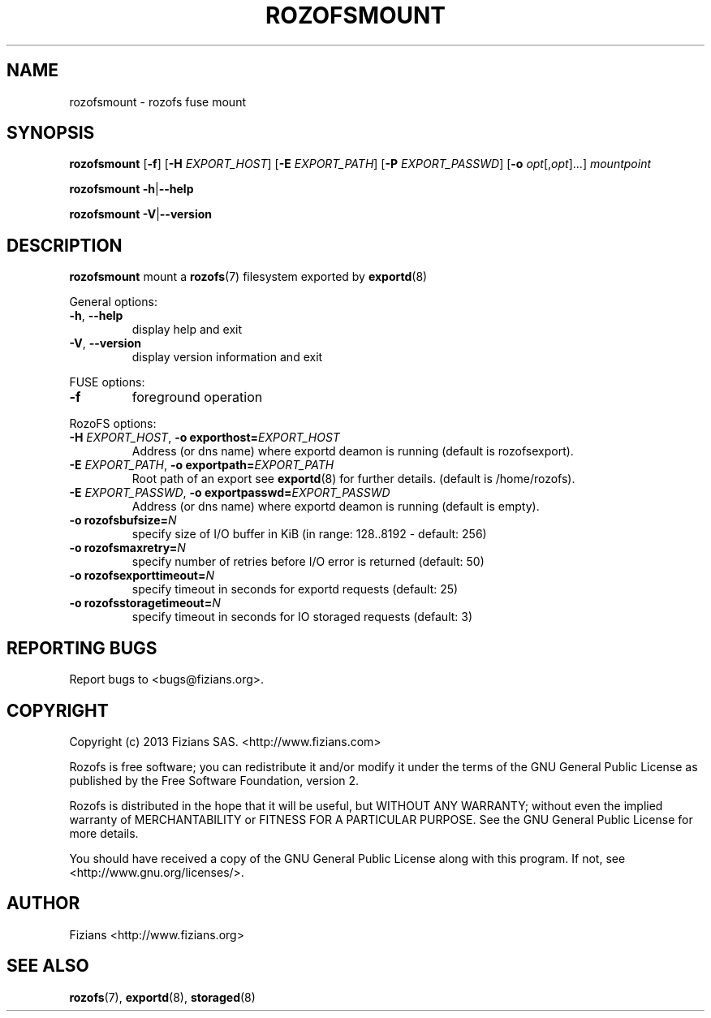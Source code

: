 .\" Process this file with
.\" groff -man -Tascii rozofsmount.8
.\"
.TH ROZOFSMOUNT 8 "MARCH 2013" Rozofs "User Manuals"
.SH NAME
rozofsmount \- rozofs fuse mount
.SH SYNOPSIS
.B rozofsmount
[\fB\-f\fP]
[\fB\-H\fP \fIEXPORT_HOST\fP]
[\fB\-E\fP \fIEXPORT_PATH\fP]
[\fB\-P\fP \fIEXPORT_PASSWD\fP]
[\fB\-o\fP \fIopt\fP[,\fIopt\fP]...]
\fImountpoint\fP
.PP
.B rozofsmount
\fB\-h\fP|\fB\-\-help\fP
.PP
.B rozofsmount
\fB\-V\fP|\fB\-\-version\fP
.PP
.SH DESCRIPTION
.B rozofsmount
mount a 
.BR rozofs (7) 
filesystem exported by
.BR exportd (8)
.PP
General options:
.TP
\fB\-h\fP, \fB\-\-help
display help and exit
.TP
\fB\-V\fP, \fB\-\-version
display version information and exit
.PP
FUSE options:
.TP
\fB\-f\fP
foreground operation
.PP
RozoFS options:
.TP
\fB\-H\fP \fIEXPORT_HOST\fP, \fB\-o exporthost=\fP\fIEXPORT_HOST\fP
Address (or dns name) where exportd deamon is running (default is rozofsexport).
.TP
\fB\-E\fP \fIEXPORT_PATH\fP, \fB-o exportpath=\fP\fIEXPORT_PATH\fP
Root path of an export see
.BR exportd (8)
for further details. (default is /home/rozofs).
.TP
\fB\-E\fP \fIEXPORT_PASSWD\fP, \fB\-o exportpasswd=\fP\fIEXPORT_PASSWD\fP
Address (or dns name) where exportd deamon is running (default is empty).
.TP

.TP
\fB\-o rozofsbufsize=\fP\fIN\fP
specify size of I/O buffer in KiB (in range: 128..8192 - default: 256)
.TP
\fB\-o rozofsmaxretry=\fP\fIN\fP
specify number of retries before I/O error is returned (default: 50)
.TP
\fB\-o rozofsexporttimeout=\fP\fIN\fP
specify timeout in seconds for exportd requests (default: 25)
.TP
\fB\-o rozofsstoragetimeout=\fP\fIN\fP
specify timeout in seconds for IO storaged requests (default: 3)
.PP
.SH "REPORTING BUGS"
Report bugs to <bugs@fizians.org>.
.SH COPYRIGHT
Copyright (c) 2013 Fizians SAS. <http://www.fizians.com>

Rozofs is free software; you can redistribute it and/or modify
it under the terms of the GNU General Public License as published
by the Free Software Foundation, version 2.

Rozofs is distributed in the hope that it will be useful, but
WITHOUT ANY WARRANTY; without even the implied warranty of
MERCHANTABILITY or FITNESS FOR A PARTICULAR PURPOSE.  See the GNU
General Public License for more details.

You should have received a copy of the GNU General Public License
along with this program.  If not, see <http://www.gnu.org/licenses/>.
.SH AUTHOR
Fizians <http://www.fizians.org>
.SH "SEE ALSO"
.BR rozofs (7),
.BR exportd (8),
.BR storaged (8)
